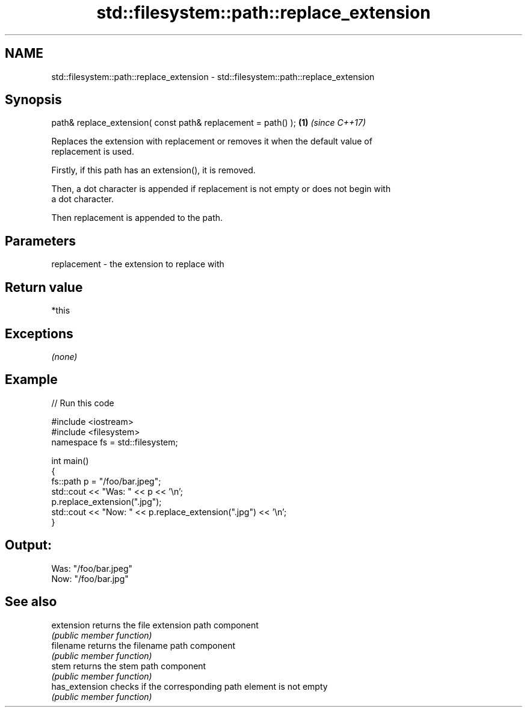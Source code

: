 .TH std::filesystem::path::replace_extension 3 "2018.03.28" "http://cppreference.com" "C++ Standard Libary"
.SH NAME
std::filesystem::path::replace_extension \- std::filesystem::path::replace_extension

.SH Synopsis
   path& replace_extension( const path& replacement = path() ); \fB(1)\fP \fI(since C++17)\fP

   Replaces the extension with replacement or removes it when the default value of
   replacement is used.

   Firstly, if this path has an extension(), it is removed.

   Then, a dot character is appended if replacement is not empty or does not begin with
   a dot character.

   Then replacement is appended to the path.

.SH Parameters

   replacement - the extension to replace with

.SH Return value

   *this

.SH Exceptions

   \fI(none)\fP

.SH Example

   
// Run this code

 #include <iostream>
 #include <filesystem>
 namespace fs = std::filesystem;

 int main()
 {
     fs::path p = "/foo/bar.jpeg";
     std::cout << "Was: " << p << '\\n';
     p.replace_extension(".jpg");
     std::cout << "Now: " << p.replace_extension(".jpg") << '\\n';
 }

.SH Output:

 Was: "/foo/bar.jpeg"
 Now: "/foo/bar.jpg"

.SH See also

   extension     returns the file extension path component
                 \fI(public member function)\fP
   filename      returns the filename path component
                 \fI(public member function)\fP
   stem          returns the stem path component
                 \fI(public member function)\fP
   has_extension checks if the corresponding path element is not empty
                 \fI(public member function)\fP
